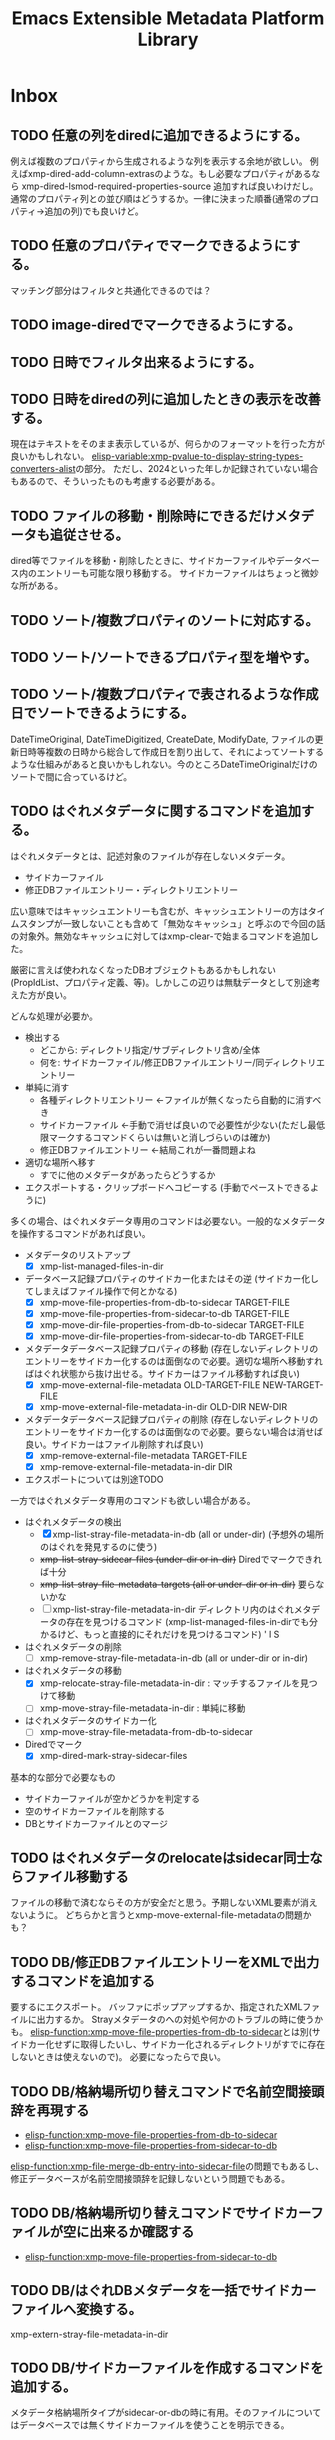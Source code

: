 #+TITLE: Emacs Extensible Metadata Platform Library

* Inbox
** TODO 任意の列をdiredに追加できるようにする。
例えば複数のプロパティから生成されるような列を表示する余地が欲しい。
例えばxmp-dired-add-column-extrasのような。もし必要なプロパティがあるなら xmp-dired-lsmod-required-properties-source 追加すれば良いわけだし。通常のプロパティ列との並び順はどうするか。一律に決まった順番(通常のプロパティ→追加の列)でも良いけど。

** TODO 任意のプロパティでマークできるようにする。
マッチング部分はフィルタと共通化できるのでは？
** TODO image-diredでマークできるようにする。
** TODO 日時でフィルタ出来るようにする。
** TODO 日時をdiredの列に追加したときの表示を改善する。
現在はテキストをそのまま表示しているが、何らかのフォーマットを行った方が良いかもしれない。
[[elisp-variable:xmp-pvalue-to-display-string-types-converters-alist]]の部分。
ただし、2024といった年しか記録されていない場合もあるので、そういったものも考慮する必要がある。
** TODO ファイルの移動・削除時にできるだけメタデータも追従させる。
dired等でファイルを移動・削除したときに、サイドカーファイルやデータベース内のエントリーも可能な限り移動する。
サイドカーファイルはちょっと微妙な所がある。
** TODO ソート/複数プロパティのソートに対応する。
** TODO ソート/ソートできるプロパティ型を増やす。
** TODO ソート/複数プロパティで表されるような作成日でソートできるようにする。
DateTimeOriginal, DateTimeDigitized, CreateDate, ModifyDate, ファイルの更新日時等複数の日時から総合して作成日を割り出して、それによってソートするような仕組みがあると良いかもしれない。今のところDateTimeOriginalだけのソートで間に合っているけど。
** TODO はぐれメタデータに関するコマンドを追加する。
はぐれメタデータとは、記述対象のファイルが存在しないメタデータ。

- サイドカーファイル
- 修正DBファイルエントリー・ディレクトリエントリー

広い意味ではキャッシュエントリーも含むが、キャッシュエントリーの方はタイムスタンプが一致しないことも含めて「無効なキャッシュ」と呼ぶので今回の話の対象外。無効なキャッシュに対してはxmp-clear-で始まるコマンドを追加した。

厳密に言えば使われなくなったDBオブジェクトもあるかもしれない(PropIdList、プロパティ定義、等)。しかしこの辺りは無駄データとして別途考えた方が良い。

どんな処理が必要か。
- 検出する
  - どこから: ディレクトリ指定/サブディレクトリ含め/全体
  - 何を: サイドカーファイル/修正DBファイルエントリー/同ディレクトリエントリー
- 単純に消す
  - 各種ディレクトリエントリー ←ファイルが無くなったら自動的に消すべき
  - サイドカーファイル ←手動で消せば良いので必要性が少ない(ただし最低限マークするコマンドくらいは無いと消しづらいのは確か)
  - 修正DBファイルエントリー ←結局これが一番問題よね
- 適切な場所へ移す
  - すでに他のメタデータがあったらどうするか
- エクスポートする・クリップボードへコピーする (手動でペーストできるように)

多くの場合、はぐれメタデータ専用のコマンドは必要ない。一般的なメタデータを操作するコマンドがあれば良い。

- メタデータのリストアップ
  - [X] xmp-list-managed-files-in-dir
- データベース記録プロパティのサイドカー化またはその逆 (サイドカー化してしまえばファイル操作で何とかなる)
  - [X] xmp-move-file-properties-from-db-to-sidecar TARGET-FILE
  - [X] xmp-move-file-properties-from-sidecar-to-db TARGET-FILE
  - [X] xmp-move-dir-file-properties-from-db-to-sidecar TARGET-FILE
  - [X] xmp-move-dir-file-properties-from-sidecar-to-db TARGET-FILE
- メタデータデータベース記録プロパティの移動 (存在しないディレクトリのエントリーをサイドカー化するのは面倒なので必要。適切な場所へ移動すればはぐれ状態から抜け出せる。サイドカーはファイル移動すれば良い)
  - [X] xmp-move-external-file-metadata OLD-TARGET-FILE NEW-TARGET-FILE
  - [X] xmp-move-external-file-metadata-in-dir OLD-DIR NEW-DIR
- メタデータデータベース記録プロパティの削除 (存在しないディレクトリのエントリーをサイドカー化するのは面倒なので必要。要らない場合は消せば良い。サイドカーはファイル削除すれば良い)
  - [X] xmp-remove-external-file-metadata TARGET-FILE
  - [X] xmp-remove-external-file-metadata-in-dir DIR
- エクスポートについては別途TODO

一方ではぐれメタデータ専用のコマンドも欲しい場合がある。

- はぐれメタデータの検出
  - [X] xmp-list-stray-file-metadata-in-db (all or under-dir) (予想外の場所のはぐれを発見するのに使う)
  - +xmp-list-stray-sidecar-files (under-dir or in-dir)+ Diredでマークできれば十分
  - +xmp-list-stray-file-metadata-targets (all or under-dir or in-dir)+ 要らないかな
  - [ ] xmp-list-stray-file-metadata-in-dir
       ディレクトリ内のはぐれメタデータの存在を見つけるコマンド (xmp-list-managed-files-in-dirでも分かるけど、もっと直接的にそれだけを見つけるコマンド) ' l S
- はぐれメタデータの削除
  - [ ] xmp-remove-stray-file-metadata-in-db (all or under-dir or in-dir)
- はぐれメタデータの移動
  - [X] xmp-relocate-stray-file-metadata-in-dir : マッチするファイルを見つけて移動
  - [ ] xmp-move-stray-file-metadata-in-dir : 単純に移動
- はぐれメタデータのサイドカー化
  - [ ] xmp-move-stray-file-metadata-from-db-to-sidecar
- Diredでマーク
  - [X] xmp-dired-mark-stray-sidecar-files

基本的な部分で必要なもの
- サイドカーファイルが空かどうかを判定する
- 空のサイドカーファイルを削除する
- DBとサイドカーファイルとのマージ

** TODO はぐれメタデータのrelocateはsidecar同士ならファイル移動する
ファイルの移動で済むならその方が安全だと思う。予期しないXML要素が消えないように。
どちらかと言うとxmp-move-external-file-metadataの問題かも？

** TODO DB/修正DBファイルエントリーをXMLで出力するコマンドを追加する
要するにエクスポート。
バッファにポップアップするか、指定されたXMLファイルに出力するか。
Strayメタデータのへの対処や何かのトラブルの時に使うかも。
[[elisp-function:xmp-move-file-properties-from-db-to-sidecar]]とは別(サイドカー化せずに取得したいし、サイドカー化されるディレクトリがすでに存在しないときは使えないので)。
必要になったらで良い。

** TODO DB/格納場所切り替えコマンドで名前空間接頭辞を再現する
- [[elisp-function:xmp-move-file-properties-from-db-to-sidecar]]
- [[elisp-function:xmp-move-file-properties-from-sidecar-to-db]]

[[elisp-function:xmp-file-merge-db-entry-into-sidecar-file]]の問題でもあるし、修正データベースが名前空間接頭辞を記録しないという問題でもある。

** TODO DB/格納場所切り替えコマンドでサイドカーファイルが空に出来るか確認する
- [[elisp-function:xmp-move-file-properties-from-sidecar-to-db]]

** TODO DB/はぐれDBメタデータを一括でサイドカーファイルへ変換する。
xmp-extern-stray-file-metadata-in-dir
** TODO DB/サイドカーファイルを作成するコマンドを追加する。
メタデータ格納場所タイプがsidecar-or-dbの時に有用。そのファイルについてはデータベースでは無くサイドカーファイルを使うことを明示できる。
** TODO DB/メタデータ格納場所タイプを指定するコマンドを追加する。
指定したディレクトリ(やファイル?)でどのようにプロパティを記録するかを手軽に設定したい。
[[elisp-variable:xmp-file-property-storage-type]]の先頭にディレクトリマッチを追加するコマンド。

** TODO DBからサイドカーファイルへのマージを改善する。
[[elisp-function:xmp-file-merge-db-entry-into-sidecar-file]]の所。

マージ方法設定
xmp-file-property-storage-merge-precedence
- sidecar
- db
- newer
- prompt

** TODO DB/プロパティ読み込み時にサイドカーファイルを書き替えないようにする。
DBにデータがあってサイドカーファイルが見つかったときに現在はサイドカーファイルへマージしているが、サイドカーファイルを書き替えずに内部的にマージして使用できた方が良いのではないか。
** TODO 時間がかかる処理で進捗を表示する。
スタートから2秒以上経ったら進捗をエコーする(当然message-log-maxはnil)。
進捗の更新は前回の更新から一定時間(0.2秒くらい)以上経った時に行う。
処理中のファイル名を表示するだけでも良いが、できれば数を出したい。

** TODO プロパティ名文字列cons用のwidgetを作る。
(名前空間名文字列-or-nil . ローカル名) を作るwidget。

名前空間名候補は xmp-default-ns-name-prefix-alist と xmp-predefined-properties、xmp-user-defined-propertiesから取得する。

ローカル名候補はxmp-predefined-properties、xmp-user-defined-propertiesから取得する。

+いや、先に名前空間名widgetを作らなければならない。+

** TODO XML出力の改行を改善する。
現行は改行の位置が少し気持ち悪い。
** TODO 配列タイプのpvalueの:array-typeをシンボルにする？
現在は拡張名を使用していて少し扱いづらい場面がある。
- array typeを判別するのにxmp-ename-equalを使わなければならない。
- xmp-editorでxmp-property-sexpが使われたときに表示が煩雑。

とりあえずxmp-pvalue-array-typeをxmp-pvalue-array-type-symbolとxmp-pvalue-array-type-enameに分けてはどうか。

とは言え現行のenameを使う方式は合理的ではある。要素名との間で変換処理を挟む必要が無い。XMLをparseしてpvalueを作るところにおいても、pvalueからXML要素を作るところにおいても。

やるのであればenameとシンボルとの対応表を一箇所にまとめないとダメ。一箇所にまとめられるのであれば、まぁ、そこまで悪くない。現行ではxmp-parse-property-element--resource内にenameがハードコードされている(逆に言えば概ねここにしか一覧がハードコードされないのが良いところ。厳密に言えばいくつか他にもあるがあからさまなのはここのみ)。

これを改善するよりもxmp-editorがxmp-editor-sexpを使わないように改善する方が理想的だとは思う。structに対応するwidgetを作成すれば一応できるのではないか。問題はqualifiers。

[2024-11-15 Fri]追記:データベースにS式として保存してしまったのでもうダメかなぁ。

** TODO 定期的にZero width spaceを削除する。
翻訳の過程で入ってしまっている。Google翻訳で「EXIF対応を追加」を翻訳すると「Added EXIF ​​support」となるが、supportの前にzero width spaceが二つ入っている。
[2024-11-04 Mon]とりあえず消した。しかしこれは継続的にチェックした方が良い。
** TODO ExtendedXMPに対応する。
PXL_20241010_005610260.jpgにHasExtendedXMPプロパティがあるよ？

** TODO editor/プロパティラベルが長すぎる場合は省略する。
ウィンドウ幅の半分以上になっていたら？　固定値(40)？　両方考慮する？
** TODO editor/複数行widgetをインデントする。
- lang-alt
- text-list
- textの2行目 (以前edrawで対処した事がある)
** TODO editor/widgetのmodifiedが変化するとテキストプロパティが削れてしまう。
先頭にあるxmp-propertyテキストプロパティが消えてしまう。今のところナビゲーション(xmp-editor-next-same-property等の動作)には支障は無い。

そもそもマークの位置自体少し不満がある。とは言え良い場所が思いつかない。

理想的には「dc:title:*[    ]」なんだろうけど、実装がちょっと難しい。editable-fieldの:fromのマーカーが動かないようにすべきだし、valueの再作成をするときにmodifiedも再作成しなければならない。editable-fieldの開始点を一つ後ろにしたいのだけど、それは難しい(入力に伴って:fromのマーカーが動いてしまう)。

:     dc:title: [    ]:
:     dc:title:*[modified]:
:     dc:title: [    ]
:     dc:title* [modified]
:     dc:title : [    ]
:     dc:title * [modified]
:     dc:title : [    ]
:     dc:title*: [modified]
:     dc:title: [    ]:
:    *dc:title: [modified]:
:     dc:title: [    ]
: *   dc:title: [modified]

行頭にあるのは検索性が高いというメリットはある(^*で正規表現検索できる)。入力中にユーザーが見づらいけど。

** TODO editor/Label Widgetを作る。
下手に対応するよりtextのままの方がコピペがしやすいのではないか。
completionだけ対応する？　もしくは右に選択ボタンを配置する？
** TODO editor/Rating Widgetを作る。
－★★★☆☆ みたいなUIにする？
** TODO editor/Structure Widgetを作る。
** TODO editor/qualifiersを編集するwidgetを作る。
** TODO editor/未知のプロパティをsexpを使わずに完全なUIで編集可能にする。
現在の構造に合わせてarrayやstruct、qualifiersのwidgetを作成する。
** TODO editor/ラベルを人間が読みやすいものに置き換えられるようにする。
PROP-SPEC-LISTで一応できるようになった。後は専用のalistを作るかどうか。xmp-editor以外にも応用できるかどうか。
** TODO image-diredのtagとdc:subjectを交換する機能を追加する。
** TODO image-diredのcommentとdc:titleを交換する機能を追加する。
** TODO 型に応じたユーザー入力を行う関数を追加する。
** TODO 任意のプロパティを設定するコマンドを追加する。
先に次の問題を解決する必要がある。
- [[*xmp-predefined-propertiesに型情報を追加する。][xmp-predefined-propertiesに型情報を追加する。]]
- [[*プロパティの型情報を元にpvalueを変換できるようにする。][プロパティの型情報を元にpvalueを変換できるようにする。]]
- [[*型に応じたユーザー入力を行う関数を追加する。][型に応じたユーザー入力を行う関数を追加する。]]

subjectのような複数の値を持てるようなプロパティの追加・削除はとりあえず対応しない。完全に新しい値に書き替える事を考える。
** TODO set-file-系コマンドで空文字列を指定したときにプロパティを消すべき？
例えばxmp-set-file-title、xmp-dired-do-set-title、xmp-image-dired-do-set-titleにおいて、空文字列を指定したとき、現状では空のx-defaultなLanguage Altが残ってしまう。これは消した方が良いのだろうか。それとも空のまま残した方が良いのだろうか。
サイドカーファイルと本体ファイルとの兼ね合いもある。
** TODO sqlite/メモリキャッシュをメンテナンスするコマンドを追加する。
次のようなコマンドが欲しい。
- 無くなったファイルやディレクトリへのキャッシュを削除する
- キャッシュの状態をレポートする
- データベースを削除する
- ディレクトリ下のキャッシュを削除する

** TODO sqlite/ディレクトリを指定してキャッシュするコマンドを追加する。
手動で任意のファイルをキャッシュしたい。
まぁ、xmp-dired-do-edit-propertiesやxmp-edit-file-propertiesを実行すれば良いだけなんだけど。

** TODO PDF/pdfinfoを使ってInfoからXMPを生成したい。
xmp-pdf.elではInfoから読めない場合が存在する。xref streamが使われていたらダメ。暗号化も影響している？

** TODO ファイル形式/PNG対応
** TODO ファイル形式/GIF対応
** TODO ファイル形式/ISOBMFF対応
** TODO ファイル形式/M4A対応
** TODO ファイル形式/書き込みできるタイプを増やす。
PDFとTIFFは現在書き込めない。JPEGは一応書き込めるが正確な方法に変えた方が良い。
PDFはpdfinfoを使っている状況では諦めるよりない。
JPEGとTIFFはパケットのバイト範囲を返すようにすれば正確に書き込みできるはず。
ただ、正直書き込みは使わない。
** TODO ファイルの種類に応じて表示・編集するプロパティを切り替える仕組み。
音楽ファイルは作曲者、作詞者、歌手(アーティスト)を編集したいかもしれない。
* Finished
** DONE diredで指定したレーティングのファイルをマークするコマンド
CLOSED: [2024-10-06 Sun 11:36]
** DONE image-diredでフィルタ
CLOSED: [2024-10-20 Sun 17:32]
- image-dired-line-up に手を入れて、非表示(displayが"")をスキップする。
- +サムネイルにメタデータをテキストプロパティで持たせる(もしまだ持っていなければ)。サムネイル画像のdisplayプロパティは別のテキストプロパティにバックアップする。+ メタデータ変更時の処理が煩雑になるので、毎回ファイルから取得するようにした。キャッシュがあるのでそれほど酷くはならないが、やはり少し遅くはなる。
- +サムネイルが持っている+ メタデータを元にdisplayプロパティを変更する。

ハマリどころ:
- サムネイルは必ず2文字でなければならない(サムネイル+空白または改行)。サムネイルを巡回するのに ~(forward-char 2)~ を使用しているところがあるので。
- サムネイルの直前には必ず見える空白または改行が無ければならない。もし不可視な空白が直前にあると、左へポイント移動したときに、その不可視な空白もスキップした場所へジャンプしてしまう(おそらくredisplay時に)。

ひとまず次の三つのコマンドを追加した。
- xmp-image-dired-filter-rating
- xmp-image-dired-filter-label
- xmp-image-dired-filter-subjects
** DONE diredやimage-diredでマークしてメタデータを一括変更するコマンド
CLOSED: [2024-10-20 Sun 21:57]
- マークしてレーティングを変更するコマンド
- マークしてラベルを変更するコマンド
- マークして主題を設定/追加/削除するコマンド
** DONE diredやimage-diredに適切なキーバインドを追加する。
CLOSED: [2024-10-20 Sun 23:30]
xmp-setup.elを追加し、マイナーモードを使ってキーを割り当てる。
** DONE diredやimage-diredにタイトルと説明を変更するコマンドを追加する。
CLOSED: [2024-10-20 Sun 23:55]
- ~xmp-dired-do-set-title~
- ~xmp-dired-do-set-description~
- ~xmp-image-dired-do-set-title~
- ~xmp-image-dired-do-set-description~
** DONE xmp-predefined-propertiesに型情報を追加する。
CLOSED: [2024-10-21 Mon 11:40]
次の関数を追加した。
- xmp-predefined-namespace-prefix
- xmp-predefined-property-type
** DONE プロパティの型情報を元にpvalueを変換できるようにする。
CLOSED: [2024-10-21 Mon 11:42]
次を追加。
- xmp-pvalue-types変数
- (xmp-pvalue-make-by-type type value)
- (xmp-pvalue-as-type type pvalue)

xmp-predefined-propertiesにあるプロパティを変換する次の関数を追加。
- (xmp-predefined-property-pvalue-from-elisp prop-ename value)
- (xmp-predefined-property-pvalue-to-elisp prop-ename pvalue)
[2024-10-30 Wed]次のように改名した。
- (xmp-defined-property-pvalue-from-elisp prop-ename value)
- (xmp-defined-property-pvalue-to-elisp prop-ename pvalue)
** DONE ratingは文字列では無く数値で扱うようにする。
CLOSED: [2024-10-21 Mon 12:37]
- [[elisp-function:xmp-get-file-rating]]
- [[elisp-function:xmp-rate-file]]
** DONE ユーザー入力を行う関数をプロパティ毎に作成する。
CLOSED: [2024-10-21 Mon 15:38]
xmp-commands.el、xmp-dired.el、xmp-image-dired.elでできるだけ共通化する。
次の関数を追加する。
- xmp-read-file-rating
- xmp-read-file-label
- xmp-read-file-subjects
- xmp-read-file-title
- xmp-read-file-description
- xmp-read-file-creators
** DONE set-file-系コマンドは複数のファイルにも対応すべき？
CLOSED: [2024-10-21 Mon 16:56]
引数FILEがリストだった場合に対応するということ。
そうするとdiredやimage-diredでの同系統のコマンドの実装が楽になる。
+もしかすると不要にできるかも？ diredのargの意味を考えると難しそうだけど。+
xmp-image-dired-do-系は廃止した。xmp-dired-do-系はprefix ARGに対応するために残した。無理矢理対応できなくも無いけど、暗黙的にARGを処理すると分かりづらくなるので。
** DONE diredやimage-diredにcreatorを変更するコマンドを追加する。
CLOSED: [2024-10-21 Mon 20:46]
マークしてcreatorを変更するコマンド。
- ~xmp-dired-do-set-creators~
- +~xmp-image-dired-do-set-creators~+
- +~xmp-image-dired-do-add-creators~+
- +~xmp-image-dired-do-remove-creators~+

次のファイルを修正する。
- xmp-dired.el
- xmp-image-dired.el
- xmp-setup.el
- README-ja.org
- README.org
** DONE PDFから正しくメタデータを取得できるようにする(pdfinfo使用)
CLOSED: [2024-10-23 Wed 20:46]
** DONE ファイル形式/PDF対応(pdfinfo不使用)
CLOSED: [2024-10-27 Sun 17:18]
- XMP Specification Part3
- https://opensource.adobe.com/dc-acrobat-sdk-docs/
  - https://opensource.adobe.com/dc-acrobat-sdk-docs/acrobatsdk/
    - [[https://opensource.adobe.com/dc-acrobat-sdk-docs/pdfstandards/PDF32000_2008.pdf][Document management - Portable document format - Part 1 PDF1.7]]
/Filter /FlateDecodeは諦めるしか無いと思う。Emacsのzlibサポートでは/DecodeParmsに対応できないので。
暗号化もひとまず諦めて、通常のパケットスキャンよりも多少マシなものを目指す。

[2024-10-27 Sun]一応xmp-pdf.elを作成した。
** DONE 複数ファイル一括編集UIが必要。
CLOSED: [2024-10-29 Tue 22:36]
image-dired-dired-edit-comment-and-tags相当の機能が必要。
xmp-editor.elを追加し、xmp-editor-open-files関数でエディタを開けるようにする。
xmp-commands.elやxmp-dired.elにこの関数を使用してエディタを開くコマンドを追加する。
Widgetsもxmp-editor.elの中で定義する。
** DONE editor/次や前の画像へ移動するコマンドを追加する。
CLOSED: [2024-10-30 Wed 17:53]
C-c C-n と C-c C-p で前後の画像の同じプロパティへ移動する。
** DONE editor/C-c C-oでファイルを開く。
CLOSED: [2024-10-30 Wed 20:56]
** CANCELLED editor/サムネイルから元画像を開けるようにする。
CLOSED: [2024-10-30 Wed 20:57]
メタデータの入力作業中に大きな画像を確認したいときがある。
** DONE editor/prefixが表示されない問題を解決する。
CLOSED: [2024-10-30 Wed 20:27]
XMPの中にプロパティが無いとプレフィックスが割り出せない。
例えば何もプロパティが無ければ名前空間宣言も無いので。
ライブラリが最初から認識している名前空間については、そのプレフィックスを表示すべき。
** DONE editor/subjectのフィールドだけCustom用のキーマップが使われてしまう。
CLOSED: [2024-10-30 Wed 19:55]
C-x C-sでcustomizationをセーブしようとしてしまったり、C-eでフィールド末尾では無く行の末尾まで飛んでしまったりする。
editable-fieldを使用している箇所で発生する。
cus-edit.elの[[elisp-variable:custom-field-keymap]]の定義の後に、次のコードがある。
: (widget-put (get 'editable-field 'widget-type) :keymap custom-field-keymap)
これによってcustomizationバッファでは無いにもかかわらず、cus-edit.el読み込み後はeditable-fieldで常にcustom-field-keymapが使われてしまう。Emacsのバグだと思う。調べた限りEmacs 24.4時点ではすでにそうなっている。それ以前のEmacsは今手元に無い。
とりあえず:keymapを明示的に指定して回避する。
** DONE editor/C-eで理想的な末尾に移動しないのを直す。
CLOSED: [2024-10-30 Wed 20:20]
keymapの問題かと思ったけど、:sizeを指定しているのが原因だった。
本来editable-fieldは:sizeを指定せずフィールド末尾と行末を一致させる使い方が望ましい。そうでない場合は、フィールドの直後に何か他のwidgetがあるときで、その時はwidget-end-of-lineが有効。しかし直後に他のwidgetが無いのに:sizeを使っていると理想的な行末へ移動しない。可能な限り:sizeは指定しないようにする。
** DONE 定義済み名前空間やプロパティをカスタマイズで追加したい。
CLOSED: [2024-10-30 Wed 22:54]
[[elisp-variable:xmp-predefined-namespaces]]に追加してよく使う名前空間の情報を増やしたい。

xmp-editor.elに[[elisp-function:xmp-predefined-namespace-prefix]]を使用している場所があるが、そこに対応するprefixを追加したい。

同様に定義済みプロパティも増やせるようにしたい。

もちろん名前変数(xmp-??:やxmp-??:??)は増やす必要は無い。あくまでプレフィックスやプロパティ型情報を取得できるようにしたいだけ。

xmp-user-defined-namespacesとxmp-user-defined-propertiesを追加する。

xmp-predefined-系関数はxmp-defined-関数を追加して置き換える。
** DONE editor/作成するバッファを利用側から指定出来るようにする。
CLOSED: [2024-10-30 Wed 23:41]
diredからはとりあえず現在のディレクトリ名を入れたバッファ名にしたい。
また、必要に応じてgenerate-new-bufferを使いたい。
** DONE editor/開くときに未保存の修正がある場合はエラーを出す。
CLOSED: [2024-10-30 Wed 23:42]
xmp-edit-file-propertiesは既に開いているバッファに未保存の修正があったら、そのバッファを表示してエラーを出す。
編集中のプロパティを失ってしまうので。
** DONE editor/Text List Widgetを作る。
CLOSED: [2024-10-31 Thu 00:46]
SeqText系、BagText系の型に対応する。複数行になるけど仕方ない。いや、LangAltと同じように1行の時と複数行の時を切り替えても良い。
** DONE editor/dc:creator(SeqProperName)に対応する。
CLOSED: [2024-10-31 Thu 00:49]
** DONE editor/Emacs 29でエラーが出るのを直す。
CLOSED: [2024-10-31 Thu 15:39]
: widget-apply: Wrong type argument: char-or-string-p, nil
というエラーが出る。
xmp-lang-altやxmp-text-list widgetの値にnil値が指定されることが原因。textの:valueがnilだとエラーになる。なんでEmacs 30.0.91ではエラーにならないんだろう。
ともかく、(or (cdar alist) "")や(or (car alist) "")で回避。
** DONE editor/widgetの生成方法をalistから決定する。
CLOSED: [2024-10-31 Thu 17:06]
xmp-editor-property-name-widget-alistとxmp-editor-property-type-widget-alistを作り、そこからprop-enameをキーにwidget typeを求める。
全ての型のwidget typeを定義する。
** DONE editor/xmp-editor-open-filesにプロパティ情報を指定出来るようにする。
CLOSED: [2024-11-02 Sat 11:50]
接頭辞、ラベル、型、使用するwidget typeを指定出来るようにしたい。
xmp-editor-target-propertiesにも同じ情報を追加したい。
もちろん省略したらこれまで通りの動作をする。

現状でもxmp-editor-property-name-widget-alistやxmp-editor-property-type-widget-alistを動的バインドしてから呼び出せば指定出来るが、それもあんまりなので。

prop-ename-listではなくprop-info-listにする？
: prop-ename-list : ( (cons nsname localname)...)
: prop-info-list : ( (list nsname localname nsprefix label type widget)...)

うーん、でも xmp-property-label-alist を追加するだけというのも簡単で良い。しかしその時のキーをどうするかが迷う。カスタマイズ変数にするなら文字列にしないといけない。そうすると xmp-predefined-properties のように 名前空間→プロパティの二重alistにすべきだろうか。名前空間の所は接頭辞にするかURIにするか。

そもそもeditorは xmp-editor-insert-properties 呼び出し前にラベルを確定させてしまうべき。毎回ラベルを計算するのは馬鹿らしい。xmp-enumerate-file-propertiesに引き渡すprop-ename-listも同様。何を読み込むかは事前に決定できる。

ファイル内にある全プロパティを編集対象にできるべきだろうか。その時ファイル内にまだ無いプロパティも編集対象にできるべきだろうか。

色々考えた結果、次の形式に落ち着いた。

- PROP-SPEC-LIST : all | ( PROP-SPEC ... )
- PROP-SPEC : all | ENAME | ( ENAME LABEL TYPE )
- ENAME : ( NS-NAME-STRING . LOCAL-NAME-STRING )
  - NS-NAME-STRING : STRING
  - LOCAL-NAME-STRING : STRING
- LABEL : STRING
- TYPE : WIDGET-TYPE-SYMBOL | PROP-TYPE-SYMBOL
  - WIDGET-TYPE-SYMBOL : SYMBOL
  - PROP-TYPE-SYMBOL : SYMBOL

一応allシンボルでファイル内に存在するプロパティを全て編集できるようにしてみたが、実際にやってみると表示が煩雑になるし、widgetもxmp-property-sexpが使われるので編集しづらいし、正直おすすめできない。
** DONE Exifも読み込めるようにする。
CLOSED: [2024-11-04 Mon 13:41]
ExifとXMPとの対応関係は「CIPA DC-010-2024 Exif metadata for XMP」に書かれている。
[[https://www.cipa.jp/j/std/std-sec.html][CIPA 一般社団法人カメラ映像機器工業会: CIPA規格類]]

例えばDateTimeOriginal(Tag ID=36867)はexif:DateTimeOriginalとなっている。
一方DateTimeDigitizedはxmp:CreateDateになるらしい。両者の違いはアナログの写真の撮影日とデジタル化(スキャン)した日との違いでデジタルカメラの場合は同じになるらしい。RAW現像処理の日というわけでは無さそう。RAWの時点でデジタル化されてるわけだし。
+xmp:CreateDateを取得しようとしたらExifのDateTimeDigitizedを取得すべき。+ このマッピングはobsoleteらしい。
** DONE editor/知らないプロパティでも自動的にTextタイプを判別する。
CLOSED: [2024-11-04 Mon 14:53]
Textくらいは自動的に判別して良い。
(:pv-type text :value "1020/100")みたいなのは基本的にテキスト型として扱ってしまって良い。もちろん修飾子が無いことが前提。厳密に:pv-typeがtextで:valueがnilまたは文字列の時のみ。:qualifiersがあってもnilの時は許容すべき。
** DONE 編集コマンドで簡単に全プロパティ編集できるようにする。
CLOSED: [2024-11-04 Mon 16:02]
prefix argが指定されていたら全プロパティを編集する。
xmp-edit-file-propertiesは簡単。
問題は xmp-dired-do-edit-properties の方。これはすでにprefix argを使っている。0や-の時は無意味のようなので、このときだけ全プロパティ指定の意味に使う。そういえばw(dired-copy-filename-as-kill)も0の時だけフルパスになる。これが理由だったんだな。
** DONE editor/URIタイプの編集を直す
CLOSED: [2024-11-04 Mon 16:16]
現在はTextと同じにしてしまっている。URIは型が違うので、Textと同じにしてはならない。
** DONE ファイル形式/TIFF・ARW対応
CLOSED: [2024-11-04 Mon 18:37]
ARWはTIFFベースの形式になっているので、TIFFに対応すればARWも対応される。
EXIF対応でTIFFの読み取りはできるようになっている。
JPEGと違いファイルの先頭がTIFFヘッダーから始まる。
0th IFD(とEXIF IFDやGPS Info IFD)からXMPを生成するのはJPEGと同じ。
XMPパケットはJPEGと異なりタグ番号700(XMPPacket)のフィールドにBYTE型の列として記録されている。
[[elisp-function:xmp-tiff-field-value-bytes-range]]を使って範囲を特定し、そこから読み取れば良い。
** DONE XML標準の名前空間宣言が出力されているのを直す。
CLOSED: [2024-11-04 Mon 22:58]
~xmlns:ns1="http://www.w3.org/XML/1998/namespace"~ というのが出力されてしまっている。
実際に使用されている名前空間を収集する[[elisp-function:xmp-xml-collect-used-ns]]がxml:lang=があるとhttp://www.w3.org/XML/1998/namespace を返してしまう。それを元に名前空間宣言を生成しているので、このような出力が出る。収集とその後の出力のどちらを直すべきか。実際に使われているのだから収集するのは当然な気もする。とは言え出力部分を修正するのも同じようなミスがまた発生しそうなので、収集する方のデフォルトをxmp-xml:を除外することにして、オプションで収集できるようにする。
** DONE XML名前空間接頭辞を統一的に管理する仕組み。
CLOSED: [2024-11-05 Tue 10:58]
xmp-xml.elに名前空間接頭辞を統一的に管理する仕組みが必要なんじゃないかなぁ。
そうすればxmp.elやxmp-exif.elに分散しているのが少しはマシになるかも。
xmp-xml.elにあまり具体的なものを書きたくないんだけど。
まぁ、どうしてもとなったらxmp-namespaces.elでも追加するしか。

Add:
- xmp-xml-register-ns-name-prefix-group : グループ毎に名前空間を登録
- xmp-xml-default-ns-prefix : それに基づいて接頭辞を検索
- xmp-xml-default-ns-prefix-to-ns-name : 接頭辞から名前空間名への逆変換
- xmp-xml-default-ns-name-prefix-alist variable : 統一されたalistは結局必要(xmp-xml-printはxmlns:??=を出力して宣言した接頭辞しか使ってはならないのでxmp-xml-default-ns-prefixを直接使うわけにはいかない)
- xmp-xml-ns-name-ensure : 実装に必要だった
- xmp-xml-ename-string : xmp-editorやxmp-dump系でUI向けの統一されたラベル文字列作成関数が欲しかった
    <-- editor,dump
    --> xmp-xml-default-ns-prefix

Remove: (すべて上記新しい仕組みに移行)
- xmp-predefined-namespace-prefix
- xmp-user-defined-namespace-prefix
- xmp-default-namespace-prefix
    => xmp-xml-default-ns-prefix
- xmp-update-default-ns-name-prefix-alist
    => xmp-user-defined-namespaces-update
- xmp-default-ns-name-prefix-alist variable
    => xmp-xml-default-ns-name-prefix-alist variable

exif.el内での問題には適用していない。微妙に合わない。
** DONE xmp-dump-enameとxmp-editor-property-labelの機能を一部統合する。
CLOSED: [2024-11-05 Tue 11:05]
基本的には同じようなことをしているので。ただし、URIを表示するかは選べるようにしたい。prefixが得られない場合は?:titleのように?で表示する。dump目的なら基本的には表示すべき。
dumpのときでもxmp-default-namespace-prefixを使ってできるだけprefixを表示する。それはファイル内でのprefixよりも優先される。

xmp-xml-ename-string関数に統合した。
** CANCELLED XML名前空間の宣言がおかしいのを直す。
CLOSED: [2024-11-05 Tue 12:23]
+独自の名前空間を使ったときに接頭辞がちゃんと出力されない ~xmlns:ns2="https://ns.misohena.jp/xmp/"~ 。+

基本的に、独自の名前空間を使うときは xmp-user-defined-namespaces を修正すべき。そこさえちゃんとすれば正しい接頭辞で出力される。設定しなくても現状では再出力で失われたりもしていない。もう少し具体的なシチュエーションが見つかったら検討する。
** DONE editor/LangAltの展開後にcustomize用キーマップが使われている。
CLOSED: [2024-11-05 Tue 13:43]
C-x C-sがCustom-saveになっている。
xmp-text-listも同様。string widgetはeditable-fieldを継承しているので明示的な:keymapの指定が必要。

** DONE editor/Boolean Widgetを作る。
CLOSED: [2024-11-05 Tue 13:43]
現在はtextで代用。choiceを使えば良さそう(menu-choice?)。ただ、Booleanなプロパティってそんなに無いんだよね。
choiceは:valueを使って値を指定しなければならないので、調整する必要がある。
** DONE editor/未知プロパティのタイプ推測を修正する。
CLOSED: [2024-11-05 Tue 14:20]
全プロパティを表示させたとき、ターゲットに設定されていないがタイプが分かるプロパティが推測されたタイプを使用してしまう。
例えばxmpRights:MarkedはBoolean用のwidgetを使うべきだが、Text用のwidgetが使われてしまう。これはxmp-editor-complete-prop-specの前段階で推測をしてしまっているのが原因。xmp-editor-complete-prop-specには名前からタイプの割り出しが含まれているが、その前にタイプを決めてしまっている。xmp-editor-complete-prop-specはpvalueも引数にとって、それも含めてプロパティ指定を補完することにする。
** DONE EXIFからXMPを作成したときに名前空間宣言も再現する。
CLOSED: [2024-11-05 Tue 19:30]
JPEGとTIFFの両方。
+xmp-show-file-propertiesで表示したときにURIがそのまま出力されてしまう(URIを出力するのもどうかと思うのだがそれはまた別のTODO)。+ ←は直した。
** DONE JPEG内のEXIFをXMPに変換したときの問題を修正する。
CLOSED: [2024-11-05 Tue 19:31]
- 重複するプロパティを削除する。(XMP packet優先)
- 一つのdescriptionにマージする。
そもそもこの処理はJPEGとTIFFの両方で重複しているのでまとめるべき。
XMP XML DOMとproperty element listをマージする関数を作る。
** CANCELLED xmp-show-file-propertiesはxmp-editor並にすべき？
CLOSED: [2024-11-06 Wed 10:47]
- +prefix argで全プロパティを表示したい。+ 表示できる。
- +ラベル名がイマイチ。(EXIFから生成したXMPが名前空間宣言を持たないのバグがあるので)URIが表示されてしまったりする。+ xmp-xml-ename-stringによって宣言が無くても表示できるようになった。

[2024-11-06 Wed]他の改善によって上記は解消した。

xmp-editorとxmp-show-file-propertiesは期待される表示内容が似ている。両者の差は読み取り専用か編集可能かの違い。
xmp-editorと統合すべきなのだろうか？
xmp-editor.elに同コマンドがあるべき？

xmp-show-file-propertiesはxmp-dumpを使用している。これはこれでデバッグ用に使いやすい。xmp-editorとはデフォルトで表示する項目を変えたいこともあるだろう。安易に統合するのは止める。

ただし、dumpの表示形式は改善すべき所が多々ある。
** DONE xmp-show-file-propertiesが開いたときにpoint-minへ移動する。
CLOSED: [2024-11-06 Wed 11:01]
ポイントが末尾にあるので見づらい。
** DONE xmp-show-file-propertiesやxmp-editorのキー割り当てを改善する。
CLOSED: [2024-11-06 Wed 11:27]
C-u 0 ' e p や C-u 0 ' g a は面倒くさすぎる。

次で良いのではないか。

- ' g p : デフォルトのプロパティ => xmp-show-file-properties
- ' g a : 全プロパティ => xmp-show-file-properties-all
- ' e p : デフォルトのプロパティ => xmp-edit-file-properties, xmp-dired-do-edit-properties
- ' e a : 全プロパティ => xmp-edit-file-properties-all, xmp-dired-do-edit-properties-all
** DONE xmp-show-file-propertiesとxmp-dumpの表示形式を改善する。
CLOSED: [2024-11-06 Wed 12:07]
xmp-dumpはxmp-show-file-propertiesで使われている。

- ヘッダー行(File:)と内容との間に空行を入れる。
- 末尾に名前空間接頭辞と名前空間名との対応関係を出力する。
- Qualifiersがxml:langだけのときは [lang:x-default] のように出力する。
- 型は (array %s) (struct) のように出力する。
- コロンは必ず名前の直後に出力する。
- 配列要素の前にはハイフンを出力する。
** DONE xmp-xml-standard-ns-name-prefix-alistにxmlnsは必要？
CLOSED: [2024-11-06 Wed 13:45]
xmlnsは必要なのだろうか。
xmp-show-file-propertiesの末尾に出力した名前空間リストにxmlnsが表示されてしまうのだけど。他で必要なければ削除したい。本来の意味での名前空間では無いと思うし(?)。他で使っていて必要ならxmp-show-file-propertiesでの出力から削除したい。

この関数を使用している場所:
- xmp-editor.el : xmp-editor-insert-file-properties : ラベル文字列の作成に使っているだけ。xmp-xml-ename-stringに渡される。そこにxmlnsが入り込む余地はないし、xmp-xml-ename-stringは接頭辞xmlを特別に処理するのでxmlすらいらない。
- xmp-commands.el : xmp-show-file-properties : dumpと名前空間リストに使われる。ここも最終的にはxmp-xml-ename-stringに渡されてプロパティ名ラベルを作成しているだけ。
- xmp.el : xmp-dump-properties : ここもdump用。ただし、xmp-enumerate-file-propertiesに渡すのでは無くxmp-xml-collect-nsdeclsで収集したものと連結してxmp-dump-named-pvalue-listに渡している。xmp-dump-named-pvalue-listはxmp-xml-ename-stringに使うだけだから、本来これは全く必要ない。 →なので使用を削除した。

結局ラベル名を作るところにしか使われていなかった。出力に使っているのだと思っていたが、それは無かった。書き込むときは基本的に元のDOMをそのまま流用して必要なプロパティだけを付け加えるだけなのでこの関数を呼び出して名前空間を列挙するのに使う必要は無い。ns-name-prefix-alistを収集するのはxmp-xml-print系の仕事となる。xmp-xml-print系ではxmlやxmlnsはもはやns-name-prefix-alistに必要ない。

結論。xmlnsは必要ない。なんならxmlも必要ないが、xmp-enumerate-file-propertiesのDST-NS-NAME-PREFIX-ALISTに渡すのに最低1つは要素が無いとダメなので、一応入れておく。
** DONE xmp-show-file-propertiesの名前空間リストから使われていないのを削除。
CLOSED: [2024-11-06 Wed 14:33]
xmlが必ず含まれる。xmp-xml-standard-ns-name-prefix-alistが返すから。([[*xmp-xml-standard-ns-name-prefix-alistにxmlnsは必要？][xmp-xml-standard-ns-name-prefix-alistにxmlnsは必要？]])
xが必ず含まれる。x:xmpmetaがルートにあるから。
rdfが必ず含まれる。rdf:Descriptionやrdf:about、rdf:Seq他沢山の所で使われているから。
dump時に名前空間接頭辞が出力されるのはプロパティ名や修飾子名のみ。そこに登場する名前空間だけをリストアップする。
** DONE editor/サムネイルをちゃんと生成する。
CLOSED: [2024-11-06 Wed 15:33]
[[elisp-function:image-dired--get-create-thumbnail-file]]あたりを参考にする。というか直接これを使ってしまう。
ついでにサムネイルを表示するかをカスタマイズ出来るようにする。
** DONE READMEにxmp-file-reader.elの説明を追加する。
CLOSED: [2024-11-06 Wed 16:23]
** DONE image-dired--file-name-regexpが無いと言われてしまうのを修正する。
CLOSED: [2024-11-06 Wed 19:11]
先にxmp-editorを使ってからimage-diredを使うとimage-dired--file-name-regexpが定義されていないと言われる。cl-letfを使っているときにロードされるから。そもそもcl-letfを使う範囲はもっと限定した方が良い。
** DONE キャッシュ機構の挙動を整理する。
CLOSED: [2024-11-15 Fri 15:58]
現在のキャッシュ機構は特殊な状況をうまく扱えてないように見える。
例えば[[elisp-function:xmp-file-enumerate-properties;library=xmp]]がキャッシュ不使用でエラーが発生するような状況のとき、キャッシュがあるとエラーが発生しなくなる。
また、存在しないプロパティの取扱も怪しい。

さすがにエラーまで再現するのは無理だろう。
いや、そもそもエラーになったらキャッシュしないようにすればよい。
現状ではRDFを取得するまでにエラーが起きた場合はキャッシュされないが、それ以降の[[elisp-function:xmp-parse-property-element]]でエラーが起きても、そのプロパティ値だけをnilにして続行している。

[[elisp-function:xmp-parse-property-element]]がエラーになるのはどんな場合か。
- xmp-property-element-typeが変な値を返したとき。これはXMPでは許可されていない形式を見つけたとき。
- emptyPropertyEltなのに子を持っているとき。これはどちらかと言うとXMP規格の穴のようなものだが、いずれにせよ無効な形式。
基本的には許可されていない形式が見つかったときだろう。要するにシンタックスエラー。

一方で[[elisp-function:xmp-parse-property-element]]は正常な場合でもnilを返す可能性がある。nilを返すのはプロパティ要素の内容が空だったとき。このとき空文字列を返すかどうか迷ったのだが、現状ではnilを返している。おそらくテキストとは限らないと考えたのかもしれない。空文字列にしてしまっても良い場合がほとんどだとは思うが、断言できないので。筋としても例えばプロパティの型がSeqTextだったりしたら空文字列になっているのはタイプミスマッチだ。まぁ、本来SeqTextが空の時はプロパティ自体が無いのだけど。しかし.xmpでプロパティ自体を無くすと元のxmpが使われてしまうので、そういう指定はできないとダメ。

要素が空であるnilとparseエラーを区別できない現在のキャッシュは問題では無いか？　→エラー時は全て一切キャッシュしないことにする。

プロパティが存在していないときは(ename . pvalue)のpvalueが入るべき所に 'no-property-element を入れている。プロパティ自体を保存しないと、後でキャッシュ対象プロパティを増やしてからキャッシュを読み込んだときに、プロパティが存在しなかったのか保存しなかったのかが区別できなくなる。そのためプロパティエントリー自体は保存する必要がある。値をnilにしたいところだが、nilは空の値として使われているのでno-property-elementを入れている。これはキャッシュ容量的にはかなり無駄。存在しないプロパティに容量を割かなければならないのだから。キャッシュ対象が常に全プロパティならこれは必要ないが、後で対象を少なく出来るのであればやはり保存しなければならない。

キャッシュ作成時の保存対象プロパティの一覧を別途オブジェクトで持つ？
保存対象プロパティenameをソートしたリストを各ファイルエントリーに持たせる。
** DONE SQLiteを使ったメタデータキャッシュを作る。
CLOSED: [2024-11-15 Fri 16:21]
+id fullpath dir-id mod-time xmp:Label xmp:Rating xmp:CreateDate dc:title dc:subject dc:description dc:creator+

ファイル→メタデータ取得の速度を改善したい。

ディレクトリを指定しての列挙は欲しい。削除などのメンテが楽になるので。

問題は複合的な値(LangAlt, BagText, SeqText)をどうするか。
複合的な値はS式で記録してしまうのが最も簡単。titleやdescriptionなんかはそれでも良い気がする。

問題はsubjectやcreator。特定のsubjectやcreatorを列挙したいことがあるかどうか。
あるなら、プロパティ毎にテーブルを作らなければならない。
特定の花の名前を検索できたら便利。しかしLIKEで検索すれば良いだけな気もする。S式をそのまま入れればダブルクォーテーションマークと一緒に検索できる。

- オブジェクトのプロパティを中心としたデータ構造。
  - object_property_valuesテーブルが中心。
  - propertiesテーブルはプロパティの種類を表し、プロパティIDを管理する。
  - elxmp_db_infoテーブルは細かい情報を保持する。
    - version (互換性バージョンと拡張バージョンを持つ)
    - last_object_id (オブジェクトID割当用)
  オブジェクトはプロパティの集合として暗黙的に存在する。
- キャッシュした時点でのキャッシュ対象プロパティリストをTargetPropertiesプロパティで表す。
  TargetPropertiesはオブジェクトID。そのオブジェクトのPropertyIdListプロパティ値にプロパティIDのリストを入れる。空白区切りの数字の羅列でプロパティIDのリストを表現する。プロパティの展開名でソートしてから入れる。同じ内容のリストは同じオブジェクトIDを使う。
  最初はプロパティ毎に「値なし」という特殊値を持たせていたが、無駄なのでこの方式になった。そしてメモリ内キャッシュも同様の仕組みに変えた。
** DONE sqlite/サイドカーファイルを使わずに記録できるようにする。
CLOSED: [2024-11-18 Mon 17:48]
- ディレクトリ毎にどちらを使うか設定したい。
- 基本的にはすでにサイドカーファイルがあればそれを使う。
  後からサイドカーファイルが追加されたらどうするか。
- データベースはキャッシュとは別にする。キャッシュはいつでも消して良いが、サイドカーファイルに保存されていない変更データは消えたら困る。

■どこへ保存するかの設定

サイドカーファイルを使うかデータベースを使うかは、カスタマイズ変数とそれを読み出す関数があれば良い。

変数 xmp-file-property-storage-location:
 STORAGE | (FILE-MATCHER . STORAGE)

FILE-MATCHER:
  - DIRECTORY-STRING : Directory
  - (regexp . REGEXP-STRING) : Regexp to full path name of files
  - (dir-equal . DIRECTORY-STRING)
  - (dir-under . DIRECTORY-STRING)
  - (extensions . EXTENSION-STRING-LIST)
STORAGE:
  - sidecar : サイドカーファイルのみを使用する。
  - sidecar-or-db : サイドカーファイルがあればそれを使う。無ければデータベースを使う。データベースを使っていて後からサイドカーファイルが発見された場合、データベースの内容をサイドカーファイルへマージしてデータベースのエントリーを破棄し、サイドカーファイルを使用する。マージの方法については別途設定がある。
  - db : データベースのみを使用する。

サイドカーファイルのみ使う場合はこれまで通り。

サイドカーファイルが無く、データベースのみを使う場合はそれほど難しくない。

問題はデータベースとサイドカーファイルの両方がある場合。これにはどのような状況があり得るのだろうか。

- すでにサイドカーファイルがある＆後からデータベースを有効化
- データベースを使用中＆後からサイドカーファイルを追加

基本的に、サイドカーファイルがあるならデータベースを使う必要は全く無い。

サイドカーファイルがある場合はデータベースに新たに追加しない。

サイドカーファイルへの読み書きを明示的に禁止する設定(STORAGE=db)ならば別。その場合はサイドカーファイルは完全に無視する。が、私はそのような設定は使わないと思う。

サイドカーファイルがある場合はデータベースはフラッシュしてサイドカーファイルのみを使う。

つまり、データベースはサイドカーファイルが無かったときの追加修正データであり、サイドカーファイルが新たに認識されたときはそこに追加する形でフラッシュしなければならない。同一プロパティがあった場合はどちらを優先するか尋ねても良いし、何らかのルールで自動的に選んでも良い。つまりマージのアルゴリズムが必要。

■マージ方法

- プロパティ単位で比較し、一方にしか無いプロパティはそのまま採用する
- 両方にあるプロパティはタイムスタンプが新しい方を採用する

マージ方法設定
xmp-file-property-storage-merge-precedence
- sidecar
- db
- newer
- prompt

■設定(書き込み)関数の動作

[[elisp-function:xmp-set-file-properties;library=xmp]] / [[elisp-function:xmp-set-file-property;library=xmp]]の動作。

ターゲットファイル直接書き替え[[elisp-variable:xmp-editor-allow-direct-modification-of-target-files]]は廃止する。どうしても直接書き込みたければxmp-file-set-propertiesを直接呼び出すべき。

1. 設定に従ってtarget-fileから保存先(格納場所)を求める。
   sidecar-or-dbの時はサイドカーファイルが存在するならsidecarが、存在しなければdbが指定されたものとして扱う。
2. 保存先がサイドカーファイルでかつデータベースに修正データがある場合は、データベースの修正データをサイドカーファイルへマージする。
3. 保存先に書き込む。
   - dbの時はDBにのみ保存する。DB未対応の時はエラーにする。
   - sidecarの時は従来通りの動作をする。

■取得(読み込み)関数の動作

 [[elisp-function:xmp-enumerate-file-properties;library=xmp]]の動作。

1. 設定に従ってtarget-fileから読込元(格納場所)を求める。
   sidecar-or-dbの時はサイドカーファイルが存在するならsidecarが、存在しなければdbが指定されたものとして扱う。
2. 保存先がサイドカーファイルでかつデータベースに修正データがある場合は、データベースの修正データをサイドカーファイルへマージする。
3. これまでと同じように複数の読み込み元からプロパティを読み込んでマージする。ただし、読み込み元としてサイドカーファイルの代わりにdbになることがある。
** DONE DB/データベースの統計情報を表示するコマンドを追加する。
CLOSED: [2024-11-18 Mon 22:26]
- データベース全体の容量を確認する:
  - xmp-sqlite-cache-db-statistics
  - xmp-sqlite-mod-db-statistics
- ディレクトリにあるメタデータの保存状況を確認する:
  - xmp-sqlite-mod-db-directory-statistics
** DONE enumerate-properties→get-properties
CLOSED: [2024-11-20 Wed 15:51]
全部のプロパティを取得するには、prop-ename-listにnilではなく'allを指定する。
あちこちで使われている関数なので地味に大変。
一応xmp-file-enumerate-propertiesとxmp-enumerate-file-propertiesだけ残しておく。
** DONE DB/キャッシュを削除するコマンドを追加する。
CLOSED: [2024-11-21 Thu 22:51]

- clear
  - [X] [[elisp-function:xmp-clear-file-cache]]
  - [X] [[elisp-function:xmp-clear-file-cache-in-dir]] DIR
  - [X] [[elisp-function:xmp-clear-file-cache-under-dir]] DIR
- clear-invalid
  - [X] [[elisp-function:xmp-clear-invalid-file-cache]]
  - [X] [[elisp-function:xmp-clear-invalid-file-cache-in-dir]] DIR
  - [X] [[elisp-function:xmp-clear-invalid-file-cache-under-dir]] DIR
** DONE メタデータを持つファイルの状態を一覧表示するコマンドを追加する。
CLOSED: [2024-11-22 Fri 15:28]
コマンド:xmp-list-managed-files-in-dir DIR

次のような形式で一覧表示する。

: Stray Sidecar DB MemCache DBCache FILENAME

省略して

: Stray SC DB MC DC FILENAME
** DONE DB/DBとサイドカーファイルの変換コマンドを追加する。
CLOSED: [2024-11-22 Fri 18:16]

- xmp-move-file-properties-from-db-to-sidecar
- xmp-move-file-properties-from-sidecar-to-db
- xmp-move-dir-file-properties-from-db-to-sidecar
- xmp-move-dir-file-properties-from-sidecar-to-db
** DONE 外部ファイルプロパティを操作する関数を追加する。
CLOSED: [2024-11-23 Sat 12:43]
- 削除:xmp-remove-external-file-properties TARGET-FILE PROP-ENAME-LIST-OR-ALL
  可能ならキャッシュも消すべき。移動の実装にも使用したい。
- 削除:xmp-remove-external-file-metadata TARGET-FILE
- 削除:xmp-file-remove-properties
- 削除:xmp-remove-all-descriptions
- 取得:xmp-get-external-file-properties TARGET-FILE PROP-ENAME-LIST-OR-ALL
  移動の実装に使用したい。
- 移動:xmp-move-external-file-metadata OLD-TARGET-FILE NEW-TARGET-FILE
  ターゲットファイルが移動したときに必要になる。

設定は通常のxmp-set-file-propertiesで良いはず。

ディレクトリ指定のバリエーション
- ファイル名一覧:xmp-get-external-file-metadata-targets-in-dir
- 削除:xmp-remove-external-file-metadata-in-dir DIR
- 移動:xmp-move-external-file-metadata-in-dir OLD-DIR NEW-DIR

キャッシュ:
- 削除:xmp-file-cache-remove-file-entry

** DONE はぐれメタデータに関するコマンドをいくつか追加する。
CLOSED: [2024-11-25 Mon 00:16]

- xmp-list-stray-file-metadata-in-db : はぐれを発見するために使う ('lS)
- xmp-relocate-stray-file-metadata-in-dir : 手軽に修正するために使う ('RS)
- xmp-dired-mark-stray-sidecar-files : 手軽に修正するために使う ('mS)
** CANCELLED diredやimage-diredで撮影日時ソートする。
CLOSED: [2024-11-27 Wed 11:24]
撮影日時は exif:DateTimeOriginal で得られる。(DateTimeDigitizedはデジタルカメラの場合だとDateTimeOriginalと同じだが、デジタル化の日時なのでフィルムからスキャンした場合はスキャンした日時になる。スキャンしたときに撮影日時が不明だったらDateTimeOriginalが存在しないこともあり得る。以前はDateTimeDigitizedがxmp:CreateDateにマップされていたが、現在はそうなっていない)

できるだけ「不明」を避けるのであれば次の日時を全部見れば良いが、どうだろう？
1. exif:DateTimeOriginal
2. exif:DateTimeDigitized
3. xmp:CreateDate
4. xmp:ModifyDate <=どうしても作成日が見つからなければ仕方ない。

作成日無しをソートで割り出せるようにするため純粋にDateTimeOriginalだけでも良いのだけど。

[2024-11-27 Wed]単純に個々のプロパティでソートできるようにした。(Date型の場合、無ければファイルの更新日時を使用)
** DONE ソート/diredで任意のプロパティでソートできるようにする。
CLOSED: [2024-11-27 Wed 12:55]
次の関数またはフックがソート処理のタイミングの候補:
- ls-lisp-handle-switches
- insert-directory
- dired-insert-directory
- dired-after-readin-hook

ls-lisp-handle-switchesの前が一番速いはず。バッファに挿入する前なので。ただし、ls-lispを使っていない人もいる。

dired-insert-directoryの後は色々と処理が終わったところなのでやりやすい。それでいてsubdir-alistのことを考えなくて良い。

バッファローカル変数にソートに必要な情報(キー取得関数と比較関数)をセットする。ソート処理部はその変数を見て独自のソート処理を行うか判断する。

コマンド:
- xmp-dired-sort-by-property
- xmp-dired-sort-clear

プロパティの入力は exif:DateTimeOriginal のように接頭辞付きのプロパティ名で指定したい。 xmp-read-property-ename を追加。名前の変換に関する関数も色々追加。

プロパティの型を判別するための関数も追加。
** DONE ソート/image-diredで任意のプロパティでソートできるようにする。
CLOSED: [2024-11-27 Wed 18:35]
image-dired内でのソートは可能なのか。改行等を取り除いてから画像だけをソートすれば良い？

まず[[elisp-function:image-dired-line-up]]の最初で行っているように全ての画像以外の文字を削除する。そうすると画像がバッファ内の1文字で表される。その文字の列に対して[[elisp-function:sort-subr]]を使用すれば画像をソートすることが出来る。その後[[elisp-function:image-dired-line-up]]を呼び出せばちゃんとしたレイアウトで並べ直してくれる。とても簡単だった。diredよりも。
** DONE diredで任意のプロパティを列として表示したい。
CLOSED: [2024-12-01 Sun 15:10]
そもそもdiredの表示項目をカスタマイズ出来るのか調査する必要がある。
(dired-)insert-directoryやdirectory-listing-before-filename-regexpあたりが気になる。
当然拙作のdired-details-rにも影響があるかもしれない。

diredで項目(フィールド)を追加できるのだろうか。

Diredはファイル名部分にdired-filename tというテキストプロパティを付与するので、dired-move-to-filenameやdired-get-filename自体は機能する。問題はその付与する部分がちゃんと正確な位置を割り出せるのかだろう。

+テキストプロパティを付与するのは[[elisp-function:dired-insert-set-properties]]だけ(dired.el内では)。この関数は基本的にdired-insert-directoryの最後で呼ばれる。+

意外な事実！　dired-filenameというテキストプロパティはinsert-directory関数の時点ですでに設定されている！　GNUのlsコマンドは --diredというオプションを付けると出力の最後に「//DIRED// 59 60 109 111 ...」といった数値が出力される。これがファイル名の位置を示しているらしい。insert-directoryはこの情報に基づいてdired-filenameというテキストプロパティを付与する。もちろんls-lispも同様に付与する。

従ってファイル名部分の前に後からどんなテキストを挿入してもちゃんとファイル名部分を検出することが可能。

拙作のdired-details-rはファイル名の先頭からlooking-backで情報を取得していて、タイムスタンプは残りの任意の文字の繰り返しとして収集されている。なので、タイムスタンプとファイル名の間に何かを追加したら、タイムスタンプの一部として扱われる。とりあえず何か動作に支障を来すわけではないので安心。

[2024-12-05 Thu]Date型が表示されなかったので後から修正した。
** DONE diredでフィルタしたい。
CLOSED: [2024-12-01 Sun 15:09]
** DONE diredとimage-diredのフィルタ機構を改善する。
CLOSED: [2024-12-01 Sun 19:46]
- not対応 (プレフィックス引数)
- 任意のプロパティ対応 (xmp-(image-)dired-filter-propertyを追加)
** DONE subjectやlabelが無いものをフィルタで抽出できるようにする。
CLOSED: [2024-12-01 Sun 20:29]
型によって対処方法が異なる。
- label は単純にtextと空文字列が一致するかで判断すれば良い。ただし、取得できなかった場合は空文字列と見なす必要がある。
- subject はテキストリスト。条件として空リストが指定された場合は、特別に空の値とだけマッチさせる。
- title はLangAlt。条件として空文字列が指定された場合は、特別に空集合とマッチさせる。Altの中に空文字列があった場合にマッチさせるかは迷うところ。とりあえずマッチさせる。
** DONE dc:creatorでフィルタできるようにする。
CLOSED: [2024-12-01 Sun 22:37]
** DONE dc:titleでフィルタできるようにする。
CLOSED: [2024-12-01 Sun 22:37]
** DONE dc:descriptionでフィルタできるようにする。
CLOSED: [2024-12-01 Sun 22:37]
** DONE メタデータが無いことをキャッシュする。
CLOSED: [2024-12-02 Mon 10:33]
メタデータが一切無い(検出できない)ファイルについて、何も無いことをキャッシュすべき。でなければ、何度もファイルをスキャンしてパフォーマンスが落ちてしまうので。現在はエラーによってキャッシュされない。

- xmp-file-read-rdfではなくxmp-file-read-xmlを直接呼び出す。結果はnon-nil、nil、エラーの三通りだが、noerrorの時はエラーを握りつぶさなければならない。ここでのnilはエラーでは無くファイルにXMLが含まれていないことを意味するので握りつぶしてはならない。プロパティが無いことをキャッシュしなければならない。
- RDFの存在チェックは行わない。行わなくても後続の処理はプロパティ無しとして機能する。noerror=nil時に ~(error "No RDF elements in file: %s" file)~ がシグナルされなくなるが、この性質は利用していないので諦める。
** DONE org-mode文書のメタデータを抽出する。
CLOSED: [2024-12-02 Mon 18:21]
[[https://orgmode.org/manual/Export-Settings.html][Export Settings (The Org Manual)]] / [[elisp-variable:org-export-options-alist]]

- TITLE => dc:title
- AUTHOR => dc:creator
- +EMAIL => ?+
- DATE => +ModifyDate?+ xmp:CreateDate
- +CREATOR => xmp:CreatorTool? (AgentName)+
- +? FILETAGS => orgmode:FileTags+
** DONE diredの列にサイドカーファイルのプロパティを表示しないようにする。
CLOSED: [2024-12-02 Mon 18:37]
ターゲットファイルと重複して表示されるので気持ち悪い。
これはカスタマイズ変数にする必要すら無いと思う。
はぐれサイドカーファイルの時に表示したい気持ちも若干あるけど、それもとりあえずいいや。
** DONE image-diredでのレーティング操作を改善する。
CLOSED: [2024-12-03 Tue 22:02]
レーティングしづらい。
まず、 1 2 3 4 5 0 - キー一発でレーティング出来るようにする。
そうするとコマンドが何も反応を返さないのが気持ち悪い。
レーティングを変更したら変更した旨をメッセージに出す。
そして複数マークしていると複数同時にレーティングを変更してしまう。問題なのは、image-diredはマークが正しく表示されていないことがあること。diredの方でマークしたものがimage-diredに反映されていないことがある。そうでないとしても、複数ファイルを一度に変更する場合はy/n確認をした方が良い。
** DONE Integer型の変換関数を追加する。
CLOSED: [2024-12-05 Thu 23:32]
** DONE ID3(MP3)も読み込めるようにする。
CLOSED: [2024-12-05 Thu 22:23]
See: XMP Specification Part 3 2.3.3 Native metadata in MP3

思っていたよりも大変だった。
- v1, v2.2, v2.3, v2.4の違いを吸収しなければならない
- v2.2のファイルが手元に無い(未テスト)
- v2.4で一つのテキスト情報フレームに複数のテキストが書けるのをどうするか→結局全て/区切りで結合した。
- コメントのshort descriptionってなんぞや(とりあえずコロン区切りにしておいた)
- 文字列のエンコーディング変換
- 0区切りの文字列処理が結構面倒(特にUTF-16)
** DONE diredのプロパティ表示でサイドカーファイル名の位置がずれるのを直す。
CLOSED: [2024-12-07 Sat 13:29]
サイドカーファイルのプロパティを表示しないようにしているので、その分ファイル名が左にずれて見えてしまう。私はdired-details-rを使っていたので気がつかなかった。
サイドカーファイルの時はちゃんと空のプロパティ値を挿入しなければならない。
** DONE xmp:RatingをSVGで綺麗に表示する。
CLOSED: [2024-12-07 Sat 14:22]
xmp-pvalue-to-display-string関数でSVG画像を出力する。
もちろんSVGが表示できない環境にも配慮する。
** DONE image-diredのヘッダー行に情報を表示できるようにする
CLOSED: [2024-12-07 Sat 14:55]
** DONE image-diredでフィルタしたときにポイントの位置を補正する(各種更新も)。
CLOSED: [2024-12-07 Sat 15:39]
消えたサムネイルを指し続けていたりするので、表示されているサムネイルへ移動すべき。
また、ヘッダー行の更新とDiredとの同期も必要。
これはimage-dired--update-after-moveとほぼ同じ。ただし、前後移動に伴う更新とは違い、フィルタによる更新は前後どちらへ移動した方が良いか分からないので両方試す必要がある。
** DONE PDF/InfoからXMPを生成する
CLOSED: [2024-12-07 Sat 23:17]
xmp-pdf.elにおいて、
Metadataが無いまたは読めないときに、InfoからXMPを生成できると便利かもしれない。
[XMP3] 2.2 にPDFのInfo辞書からXMPへのマッピングが書いてある。
** DONE xmp-pvalue-from-lang-alt-alistを改名する。
CLOSED: [2024-12-08 Sun 12:58]
xmp-pvalue-from-lang-alt-alist を xmp-pvalue-make-lang-alt-from-alist へ改名する。よく混乱するので。
他の型は全てxmp-pvalue-make-の形になっているのに、これだけ違うので。
本当ならmakeとか無い方が良いんだけど。
xmp-pvalue-alt-from-lang-text-alistとかでもいいんだけど。
とりあえずxmp-pvalue-make-lang-alt-from-alistで。xmp-pvalue-make-seq-from-text-listとかあるし。
** DONE プロパティ名入力に履歴を付ける。
CLOSED: [2024-12-08 Sun 13:20]
xmp-read-property-prefixed-nameとxmp-read-property-enameはHIST変数を使うべき。
いや、使っただけではダメだ。 completing-readのCOLLECTIONにも過去に入力した名前を明示的にマージしないと補完対象になってくれない。
